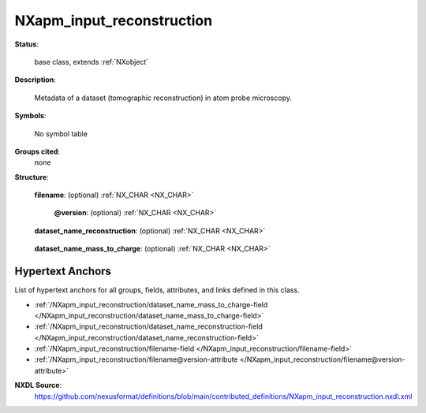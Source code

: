 .. auto-generated by dev_tools.docs.nxdl from the NXDL source contributed_definitions/NXapm_input_reconstruction.nxdl.xml -- DO NOT EDIT

.. index::
    ! NXapm_input_reconstruction (base class)
    ! apm_input_reconstruction (base class)
    see: apm_input_reconstruction (base class); NXapm_input_reconstruction

.. _NXapm_input_reconstruction:

==========================
NXapm_input_reconstruction
==========================

**Status**:

  base class, extends :ref:`NXobject`

**Description**:

  Metadata of a dataset (tomographic reconstruction) in atom probe microscopy.

**Symbols**:

  No symbol table

**Groups cited**:
  none

**Structure**:

  .. _/NXapm_input_reconstruction/filename-field:

  .. index:: filename (field)

  **filename**: (optional) :ref:`NX_CHAR <NX_CHAR>` 

    .. collapse:: Name of the (NeXus)/HDF5 file which stores reconstructed ion position ...

        Name of the (NeXus)/HDF5 file which stores reconstructed ion position
        and mass-to-charge-state ratios. Such an HDF5 file can store multiple
        reconstructions. Using the information within the dataset_name fields
        is the mechanism whereby paraprobe decides which reconstruction to
        process. With this design it is possible that the same HDF5
        file can store multiple versions of a reconstruction.

    .. _/NXapm_input_reconstruction/filename@version-attribute:

    .. index:: version (field attribute)

    **@version**: (optional) :ref:`NX_CHAR <NX_CHAR>` 

      .. collapse:: Version identifier of the file (representing an at least SHA256 strong) ...

          Version identifier of the file (representing an at least SHA256 strong)
          hash. Such hashes serve reproducibility as they can be used for tracking
          provenance metadata in a workflow.

  .. _/NXapm_input_reconstruction/dataset_name_reconstruction-field:

  .. index:: dataset_name_reconstruction (field)

  **dataset_name_reconstruction**: (optional) :ref:`NX_CHAR <NX_CHAR>` 

    .. collapse:: Name of the dataset inside the HDF5 file which refers to the ...

        Name of the dataset inside the HDF5 file which refers to the
        specific reconstructed ion positions to use for this analysis.

  .. _/NXapm_input_reconstruction/dataset_name_mass_to_charge-field:

  .. index:: dataset_name_mass_to_charge (field)

  **dataset_name_mass_to_charge**: (optional) :ref:`NX_CHAR <NX_CHAR>` 

    .. collapse:: Name of the dataset inside the HDF5 file which refers to the ...

        Name of the dataset inside the HDF5 file which refers to the
        specific mass-to-charge-state-ratio values to use for this analysis.


Hypertext Anchors
-----------------

List of hypertext anchors for all groups, fields,
attributes, and links defined in this class.


* :ref:`/NXapm_input_reconstruction/dataset_name_mass_to_charge-field </NXapm_input_reconstruction/dataset_name_mass_to_charge-field>`
* :ref:`/NXapm_input_reconstruction/dataset_name_reconstruction-field </NXapm_input_reconstruction/dataset_name_reconstruction-field>`
* :ref:`/NXapm_input_reconstruction/filename-field </NXapm_input_reconstruction/filename-field>`
* :ref:`/NXapm_input_reconstruction/filename@version-attribute </NXapm_input_reconstruction/filename@version-attribute>`

**NXDL Source**:
  https://github.com/nexusformat/definitions/blob/main/contributed_definitions/NXapm_input_reconstruction.nxdl.xml
